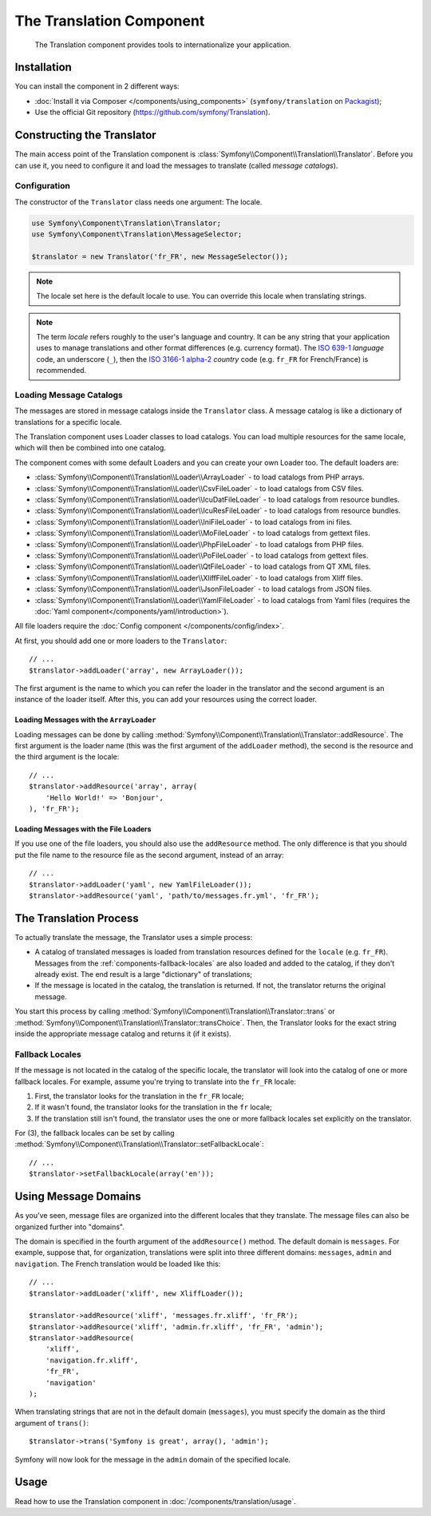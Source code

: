 .. index::
    single: Translation
    single: Components; Translation

The Translation Component
=========================

    The Translation component provides tools to internationalize your
    application.

Installation
------------

You can install the component in 2 different ways:

* :doc:`Install it via Composer </components/using_components>` (``symfony/translation`` on `Packagist`_);
* Use the official Git repository (https://github.com/symfony/Translation).

Constructing the Translator
---------------------------

The main access point of the Translation component is
:class:`Symfony\\Component\\Translation\\Translator`. Before you can use it,
you need to configure it and load the messages to translate (called *message
catalogs*).

Configuration
~~~~~~~~~~~~~

The constructor of the ``Translator`` class needs one argument: The locale.

.. code-block:: php

    use Symfony\Component\Translation\Translator;
    use Symfony\Component\Translation\MessageSelector;

    $translator = new Translator('fr_FR', new MessageSelector());

.. note::

    The locale set here is the default locale to use. You can override this
    locale when translating strings.

.. note::

    The term *locale* refers roughly to the user's language and country. It
    can be any string that your application uses to manage translations and
    other format differences (e.g. currency format). The `ISO 639-1`_
    *language* code, an underscore (``_``), then the `ISO 3166-1 alpha-2`_
    *country* code (e.g. ``fr_FR`` for French/France) is recommended.

.. _component-translator-message-catalogs:

Loading Message Catalogs
~~~~~~~~~~~~~~~~~~~~~~~~

The messages are stored in message catalogs inside the ``Translator``
class. A message catalog is like a dictionary of translations for a specific
locale.

The Translation component uses Loader classes to load catalogs. You can load
multiple resources for the same locale, which will then be combined into one
catalog.

.. versionadded:: 2.4
    The ``JsonFileLoader`` was introduced in Symfony 2.4.    

The component comes with some default Loaders and you can create your own
Loader too. The default loaders are:

* :class:`Symfony\\Component\\Translation\\Loader\\ArrayLoader` - to load
  catalogs from PHP arrays.
* :class:`Symfony\\Component\\Translation\\Loader\\CsvFileLoader` - to load
  catalogs from CSV files.
* :class:`Symfony\\Component\\Translation\\Loader\\IcuDatFileLoader` - to load
  catalogs from resource bundles.
* :class:`Symfony\\Component\\Translation\\Loader\\IcuResFileLoader` - to load
  catalogs from resource bundles.
* :class:`Symfony\\Component\\Translation\\Loader\\IniFileLoader` - to load
  catalogs from ini files.
* :class:`Symfony\\Component\\Translation\\Loader\\MoFileLoader` - to load
  catalogs from gettext files.
* :class:`Symfony\\Component\\Translation\\Loader\\PhpFileLoader` - to load
  catalogs from PHP files.
* :class:`Symfony\\Component\\Translation\\Loader\\PoFileLoader` - to load
  catalogs from gettext files.
* :class:`Symfony\\Component\\Translation\\Loader\\QtFileLoader` - to load
  catalogs from QT XML files.
* :class:`Symfony\\Component\\Translation\\Loader\\XliffFileLoader` - to load
  catalogs from Xliff files.
* :class:`Symfony\\Component\\Translation\\Loader\\JsonFileLoader` - to load
  catalogs from JSON files.
* :class:`Symfony\\Component\\Translation\\Loader\\YamlFileLoader` - to load
  catalogs from Yaml files (requires the :doc:`Yaml component</components/yaml/introduction>`).

All file loaders require the :doc:`Config component </components/config/index>`.

At first, you should add one or more loaders to the ``Translator``::

    // ...
    $translator->addLoader('array', new ArrayLoader());

The first argument is the name to which you can refer the loader in the
translator and the second argument is an instance of the loader itself. After
this, you can add your resources using the correct loader.

Loading Messages with the ``ArrayLoader``
.........................................

Loading messages can be done by calling
:method:`Symfony\\Component\\Translation\\Translator::addResource`. The first
argument is the loader name (this was the first argument of the ``addLoader``
method), the second is the resource and the third argument is the locale::

    // ...
    $translator->addResource('array', array(
        'Hello World!' => 'Bonjour',
    ), 'fr_FR');

Loading Messages with the File Loaders
......................................

If you use one of the file loaders, you should also use the ``addResource``
method. The only difference is that you should put the file name to the resource
file as the second argument, instead of an array::

    // ...
    $translator->addLoader('yaml', new YamlFileLoader());
    $translator->addResource('yaml', 'path/to/messages.fr.yml', 'fr_FR');

The Translation Process
-----------------------

To actually translate the message, the Translator uses a simple process:

* A catalog of translated messages is loaded from translation resources defined
  for the ``locale`` (e.g. ``fr_FR``). Messages from the
  :ref:`components-fallback-locales` are also loaded and added to the
  catalog, if they don't already exist. The end result is a large "dictionary"
  of translations;

* If the message is located in the catalog, the translation is returned. If
  not, the translator returns the original message.

You start this process by calling
:method:`Symfony\\Component\\Translation\\Translator::trans` or
:method:`Symfony\\Component\\Translation\\Translator::transChoice`. Then, the
Translator looks for the exact string inside the appropriate message catalog
and returns it (if it exists).

.. _components-fallback-locales:

Fallback Locales
~~~~~~~~~~~~~~~~

If the message is not located in the catalog of the specific locale, the
translator will look into the catalog of one or more fallback locales. For
example, assume you're trying to translate into the ``fr_FR`` locale:

1. First, the translator looks for the translation in the ``fr_FR`` locale;

2. If it wasn't found, the translator looks for the translation in the ``fr``
   locale;

3. If the translation still isn't found, the translator uses the one or more
   fallback locales set explicitly on the translator.

For (3), the fallback locales can be set by calling
:method:`Symfony\\Component\\Translation\\Translator::setFallbackLocale`::

    // ...
    $translator->setFallbackLocale(array('en'));

.. _using-message-domains:

Using Message Domains
---------------------

As you've seen, message files are organized into the different locales that
they translate. The message files can also be organized further into "domains".

The domain is specified in the fourth argument of the ``addResource()``
method. The default domain is ``messages``. For example, suppose that, for
organization, translations were split into three different domains:
``messages``, ``admin`` and ``navigation``. The French translation would be
loaded like this::

    // ...
    $translator->addLoader('xliff', new XliffLoader());

    $translator->addResource('xliff', 'messages.fr.xliff', 'fr_FR');
    $translator->addResource('xliff', 'admin.fr.xliff', 'fr_FR', 'admin');
    $translator->addResource(
        'xliff',
        'navigation.fr.xliff',
        'fr_FR',
        'navigation'
    );

When translating strings that are not in the default domain (``messages``),
you must specify the domain as the third argument of ``trans()``::

    $translator->trans('Symfony is great', array(), 'admin');

Symfony will now look for the message in the ``admin`` domain of the
specified locale.

Usage
-----

Read how to use the Translation component in :doc:`/components/translation/usage`.

.. _Packagist: https://packagist.org/packages/symfony/translation
.. _`ISO 3166-1 alpha-2`: http://en.wikipedia.org/wiki/ISO_3166-1#Current_codes
.. _`ISO 639-1`: http://en.wikipedia.org/wiki/List_of_ISO_639-1_codes
